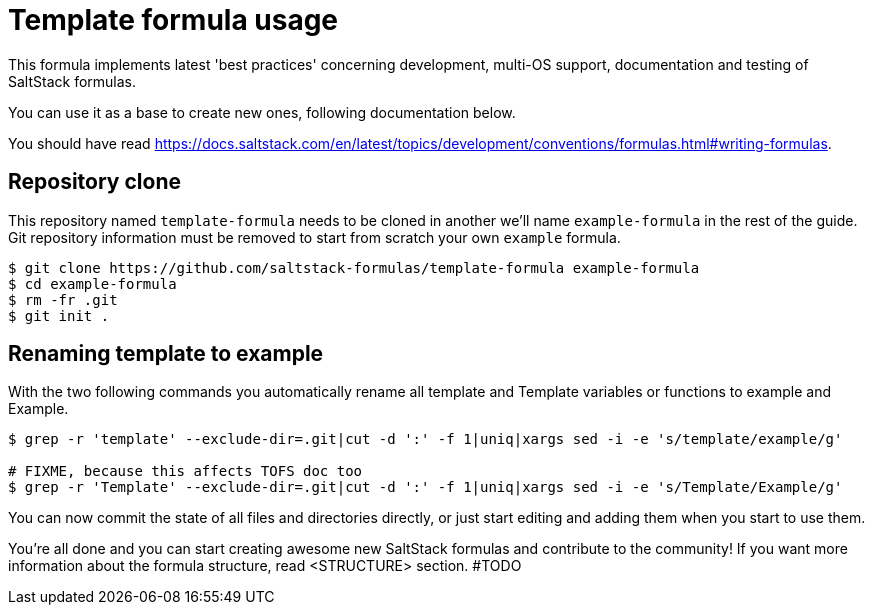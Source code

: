 = Template formula usage

This formula implements latest 'best practices' concerning development, 
multi-OS support, documentation and testing of SaltStack formulas.

You can use it as a base to create new ones, following documentation below.

You should have read https://docs.saltstack.com/en/latest/topics/development/conventions/formulas.html#writing-formulas.

toc::[]

== Repository clone

This repository named `template-formula` needs to be cloned in another we'll name `example-formula` in the rest of the guide. Git repository information must be removed to start from scratch your own `example` formula.

```
$ git clone https://github.com/saltstack-formulas/template-formula example-formula
$ cd example-formula
$ rm -fr .git
$ git init .
```

== Renaming template to example

With the two following commands you automatically rename all template and Template variables or functions to example and Example.
```
$ grep -r 'template' --exclude-dir=.git|cut -d ':' -f 1|uniq|xargs sed -i -e 's/template/example/g'

# FIXME, because this affects TOFS doc too
$ grep -r 'Template' --exclude-dir=.git|cut -d ':' -f 1|uniq|xargs sed -i -e 's/Template/Example/g'
```

You can now commit the state of all files and directories directly, or just start editing and adding them when you start to use them.

You're all done and you can start creating awesome new SaltStack formulas and contribute to the community!
If you want more information about the formula structure, read <STRUCTURE> section. #TODO

